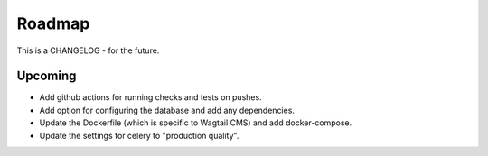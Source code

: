 *******
Roadmap
*******

This is a CHANGELOG - for the future.

Upcoming
========

* Add github actions for running checks and tests on pushes.
* Add option for configuring the database and add any dependencies.
* Update the Dockerfile (which is specific to Wagtail CMS) and add docker-compose.
* Update the settings for celery to "production quality".
